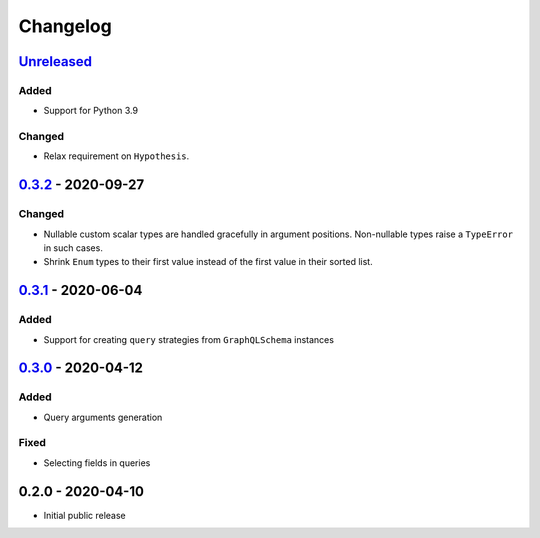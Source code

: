 .. _changelog:

Changelog
=========

`Unreleased`_
-------------

Added
~~~~~

- Support for Python 3.9

Changed
~~~~~~~

- Relax requirement on ``Hypothesis``.

`0.3.2`_ - 2020-09-27
---------------------

Changed
~~~~~~~

- Nullable custom scalar types are handled gracefully in argument positions.
  Non-nullable types raise a ``TypeError`` in such cases.
- Shrink ``Enum`` types to their first value instead of the first value in their sorted list.


`0.3.1`_ - 2020-06-04
---------------------

Added
~~~~~

- Support for creating ``query`` strategies from ``GraphQLSchema`` instances

`0.3.0`_ - 2020-04-12
---------------------

Added
~~~~~

- Query arguments generation

Fixed
~~~~~

- Selecting fields in queries

0.2.0 - 2020-04-10
------------------

- Initial public release

.. _Unreleased: https://github.com/stranger6667/hypothesis-graphql/compare/v0.3.2...HEAD
.. _0.3.2: https://github.com/stranger6667/hypothesis-graphql/compare/v0.3.1...v0.3.2
.. _0.3.1: https://github.com/stranger6667/hypothesis-graphql/compare/v0.3.0...v0.3.1
.. _0.3.0: https://github.com/stranger6667/hypothesis-graphql/compare/v0.2.0...v0.3.0

.. _#2: https://github.com/stranger6667/hypothesis-graphql/issues/2
